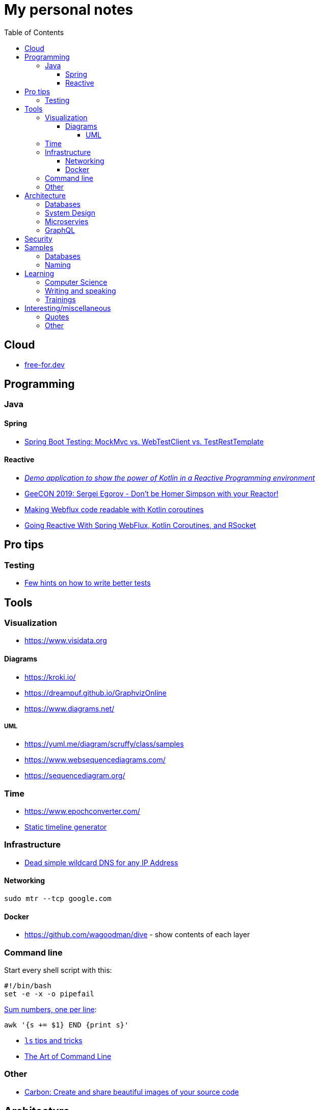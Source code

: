 :toc:
:toclevels: 5

= My personal notes

== Cloud

* https://free-for.dev[free-for.dev]

== Programming

=== Java

==== Spring

* https://rieckpil.de/spring-boot-testing-mockmvc-vs-webtestclient-vs-testresttemplate/[Spring Boot Testing: MockMvc vs. WebTestClient vs. TestRestTemplate]

==== Reactive

* https://github.com/jesperancinha/concert-demos-root[_Demo application to show the power of Kotlin in a Reactive Programming environment_]
* https://www.youtube.com/watch?v=eE5-dhP44dw[GeeCON 2019: Sergei Egorov - Don’t be Homer Simpson with your Reactor!]
* https://blog.allegro.tech/2020/02/webflux-and-coroutines.html[Making Webflux code readable with Kotlin coroutines]
* https://www.youtube.com/watch?v=FcwR34DFqIc[Going Reactive With Spring WebFlux, Kotlin Coroutines, and RSocket]

== Pro tips

=== Testing

* https://threadreaderapp.com/thread/1549332873219657730.html[Few hints on how to write better tests]

== Tools

=== Visualization

* https://www.visidata.org

==== Diagrams

* https://kroki.io/
* https://dreampuf.github.io/GraphvizOnline
* https://www.diagrams.net/

===== UML

* https://yuml.me/diagram/scruffy/class/samples
* https://www.websequencediagrams.com/
* https://sequencediagram.org/


=== Time

* https://www.epochconverter.com/
* https://github.com/molly/static-timeline-generator[Static timeline generator]

=== Infrastructure

* https://nip.io/[Dead simple wildcard DNS for any IP Address]

==== Networking

```bash
sudo mtr --tcp google.com
```

==== Docker

* https://github.com/wagoodman/dive - show contents of each layer

=== Command line

Start every shell script with this:

```bash
#!/bin/bash
set -e -x -o pipefail
```

https://stackoverflow.com/questions/3096259/bash-command-to-sum-a-column-of-numbers[Sum numbers, one per line]:

```bash
awk '{s += $1} END {print s}'
```

* https://twitter.com/LinuxHandbook/status/1583081641744138240[`ls` tips and tricks]
* https://github.com/jlevy/the-art-of-command-line[The Art of Command Line]

=== Other

* https://carbon.now.sh/[Carbon: Create and share beautiful images of your source code]

== Architecture

=== Databases

* https://architecturenotes.co/things-you-should-know-about-databases/[Things You Should Know About Databases]
* https://antonz.org/sqlite-is-not-a-toy-database/[SQLite is not a toy database]

=== System Design

* https://mobile.twitter.com/javinpaul/status/1536580563632418816[System Design Interview Cheat Sheet]
* https://blog.bytebytego.com/p/algorithms-you-should-know-before[Algorithms you should know before you take system design interviews]

=== Microservies

* https://twitter.com/Igfasouza/status/1559834948747624448[Design patterns for Microservices]

=== GraphQL

* https://xuorig.medium.com/a-guide-to-graphql-rate-limiting-security-e62a86ef8114[A Guide to GraphQL Rate Limiting & Security]

== Security

* https://jwt.io/
* https://securityzines.com/flyers/jwt.html

== Samples

=== Databases

* https://github.com/jOOQ/sakila

=== Naming

* https://namingschemes.com
* https://github.com/moby/moby/blob/master/pkg/namesgenerator/names-generator.go

== Learning

=== Computer Science

* https://github.com/Developer-Y/cs-video-courses[Computer Science courses with video lectures]
* https://github.com/ossu/computer-science[Open Source Society University. Path to a free self-taught education in Computer Science!]

=== Writing and speaking

* https://youglish.com/
* https://developers.google.com/tech-writing/overview[Overview of technical writing courses]

=== Trainings

* https://github.com/mikemybytes/kafka-training

== Interesting/miscellaneous

=== Quotes

[quote]
____
Any idiot can build a bridge that stands, but it takes an engineer to build a bridge that barely stands
____

=== Other

* https://threadreaderapp.com/thread/1397032784703655938.html["I'm getting ads for her toothpaste brand, the brand I've been putting in my mouth for a week. We never talked about this brand or googled it or anything like that"]
* https://github.com/public-apis/public-apis[A collective list of free APIs for use in software and web development]
